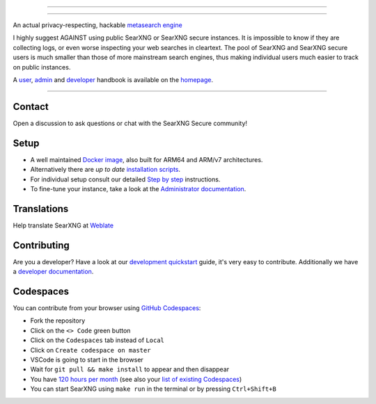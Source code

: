 .. SPDX-License-Identifier: AGPL-3.0-or-later

----

.. figure:: https://raw.githubusercontent.com/AeshEmi1/searxng/master/src/brand/SearXNG_Secure_logo.png
   :target: https://aeshemi1.github.io/searxng-secure/
   :alt: SearXNG Secure
   :width: 100%
   :align: center

----


An actual privacy-respecting, hackable `metasearch engine`_

I highly suggest AGAINST using public SearXNG or SearXNG secure instances. It is impossible to know if they are collecting logs, or even worse inspecting your web searches in cleartext.
The pool of SearXNG and SearXNG secure users is much smaller than those of more mainstream search engines, thus making individual users much easier to track on public instances.

A user_, admin_ and developer_ handbook is available on the homepage_.

|SearXNG Secure install|
|SearXNG Secure homepage|
|SearXNG Secure wiki|
|AGPL License|
|Issues|
|commits|
|weblate|
|SearXNG Secure logo|

----

.. _user: https://aeshemi1.github.io/searxng-secure/user/
.. _admin: https://aeshemi1.github.io/searxng-secure/admin
.. _developer: https://aeshemi1.github.io/searxng-secure/dev
.. _homepage: https://aeshemi1.github.io/searxng-secure/
.. _metasearch engine: https://en.wikipedia.org/wiki/Metasearch_engine

.. |SearXNG Secure logo| image:: https://raw.githubusercontent.com/AeshEmi1/searxng/master/src/brand/SearXNG_Secure_logo.png
   :target: https://aeshemi1.github.io/searxng/
   :width: 5%

.. |SearXNG Secure install| image:: https://img.shields.io/badge/-install-blue
   :target: https://aeshemi1.github.io/searxng-secure/admin/installation.html

.. |SearXNG Secure homepage| image:: https://img.shields.io/badge/-homepage-blue
   :target: https://aeshemi1.github.io/searxng-secure/

.. |SearXNG Secure wiki| image:: https://img.shields.io/badge/-wiki-blue
   :target: https://github.com/AeshEmi1/searxng-secure/wiki

.. |AGPL License|  image:: https://img.shields.io/badge/license-AGPL-blue.svg
   :target: https://github.com/AeshEmi1/searxng-secure/blob/master/LICENSE

.. |Issues| image:: https://img.shields.io/github/issues/searxng/searxng?color=yellow&label=issues
   :target: https://github.com/AeshEmi1/searxng-secure/issues

.. |PR| image:: https://img.shields.io/github/issues-pr-raw/searxng/searxng?color=yellow&label=PR
   :target: https://github.com/AeshEmi1/searxng-secure/pulls

.. |commits| image:: https://img.shields.io/github/commit-activity/y/searxng/searxng?color=yellow&label=commits
   :target: https://github.com/AeshEmi1/searxng-secure/commits/master

.. |weblate| image:: https://translate.codeberg.org/widgets/searxng/-/searxng/svg-badge.svg
   :target: https://translate.codeberg.org/projects/searxng/


Contact
=======

Open a discussion to ask questions or chat with the SearXNG Secure community!

Setup
=====

- A well maintained `Docker image`_, also built for ARM64 and ARM/v7
  architectures.
- Alternatively there are *up to date* `installation scripts`_.
- For individual setup consult our detailed `Step by step`_ instructions.
- To fine-tune your instance, take a look at the `Administrator documentation`_.

.. _Administrator documentation: https://aeshemi1.github.io/searxng-secure/admin/index.html
.. _Step by step: https://aeshemi1.github.io/searxng-secure/admin/installation-searxng.html
.. _installation scripts: https://aeshemi1.github.io/searxng-secure/admin/installation-scripts.html
.. _Docker image: https://github.com/AeshEmi1/searxng-docker

Translations
============

.. _Weblate: https://translate.codeberg.org/projects/searxng/searxng/

Help translate SearXNG at `Weblate`_

.. figure:: https://translate.codeberg.org/widgets/searxng/-/multi-auto.svg
   :target: https://translate.codeberg.org/projects/searxng/


Contributing
============

.. _development quickstart: https://aeshemi1.github.io/searxng-secure/dev/quickstart.html
.. _developer documentation: https://aeshemi1.github.io/searxng-secure/dev/index.html

Are you a developer?  Have a look at our `development quickstart`_ guide, it's
very easy to contribute.  Additionally we have a `developer documentation`_.


Codespaces
==========

You can contribute from your browser using `GitHub Codespaces`_:

- Fork the repository
- Click on the ``<> Code`` green button
- Click on the ``Codespaces`` tab instead of ``Local``
- Click on ``Create codespace on master``
- VSCode is going to start in the browser
- Wait for ``git pull && make install`` to appear and then disappear
- You have `120 hours per month`_ (see also your `list of existing Codespaces`_)
- You can start SearXNG using ``make run`` in the terminal or by pressing ``Ctrl+Shift+B``

.. _GitHub Codespaces: https://docs.github.com/en/codespaces/overview
.. _120 hours per month: https://github.com/settings/billing
.. _list of existing Codespaces: https://github.com/codespaces
